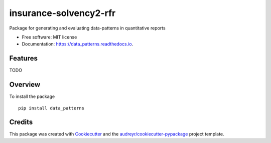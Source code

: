 =======================
insurance-solvency2-rfr
=======================


.. image:: https://img.shields.io/pypi/v/data_patterns.svg
        :target: https://pypi.python.org/pypi/data_patterns

.. image:: https://img.shields.io/travis/DeNederlandscheBank/data_patterns.svg
        :target: https://travis-ci.org/DeNederlandscheBank/data_patterns

.. image:: https://readthedocs.org/projects/data_patterns/badge/?version=latest
        :target: https://data_patterns.readthedocs.io/en/latest/?badge=latest
        :alt: Documentation Status




Package for generating and evaluating data-patterns in quantitative reports

* Free software: MIT license
* Documentation: https://data_patterns.readthedocs.io.


Features
--------

TODO

Overview
--------

To install the package

::

    pip install data_patterns
    



Credits
-------

This package was created with Cookiecutter_ and the `audreyr/cookiecutter-pypackage`_ project template.

.. _Cookiecutter: https://github.com/audreyr/cookiecutter
.. _`audreyr/cookiecutter-pypackage`: https://github.com/audreyr/cookiecutter-pypackage
